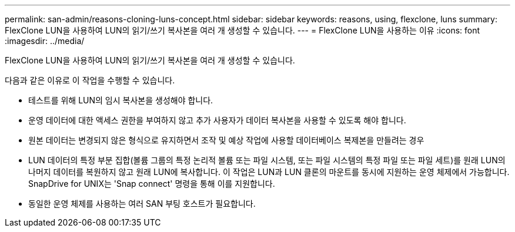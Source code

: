 ---
permalink: san-admin/reasons-cloning-luns-concept.html 
sidebar: sidebar 
keywords: reasons, using, flexclone, luns 
summary: FlexClone LUN을 사용하여 LUN의 읽기/쓰기 복사본을 여러 개 생성할 수 있습니다. 
---
= FlexClone LUN을 사용하는 이유
:icons: font
:imagesdir: ../media/


[role="lead"]
FlexClone LUN을 사용하여 LUN의 읽기/쓰기 복사본을 여러 개 생성할 수 있습니다.

다음과 같은 이유로 이 작업을 수행할 수 있습니다.

* 테스트를 위해 LUN의 임시 복사본을 생성해야 합니다.
* 운영 데이터에 대한 액세스 권한을 부여하지 않고 추가 사용자가 데이터 복사본을 사용할 수 있도록 해야 합니다.
* 원본 데이터는 변경되지 않은 형식으로 유지하면서 조작 및 예상 작업에 사용할 데이터베이스 복제본을 만들려는 경우
* LUN 데이터의 특정 부분 집합(볼륨 그룹의 특정 논리적 볼륨 또는 파일 시스템, 또는 파일 시스템의 특정 파일 또는 파일 세트)를 원래 LUN의 나머지 데이터를 복원하지 않고 원래 LUN에 복사합니다. 이 작업은 LUN과 LUN 클론의 마운트를 동시에 지원하는 운영 체제에서 가능합니다. SnapDrive for UNIX는 'Snap connect' 명령을 통해 이를 지원합니다.
* 동일한 운영 체제를 사용하는 여러 SAN 부팅 호스트가 필요합니다.


